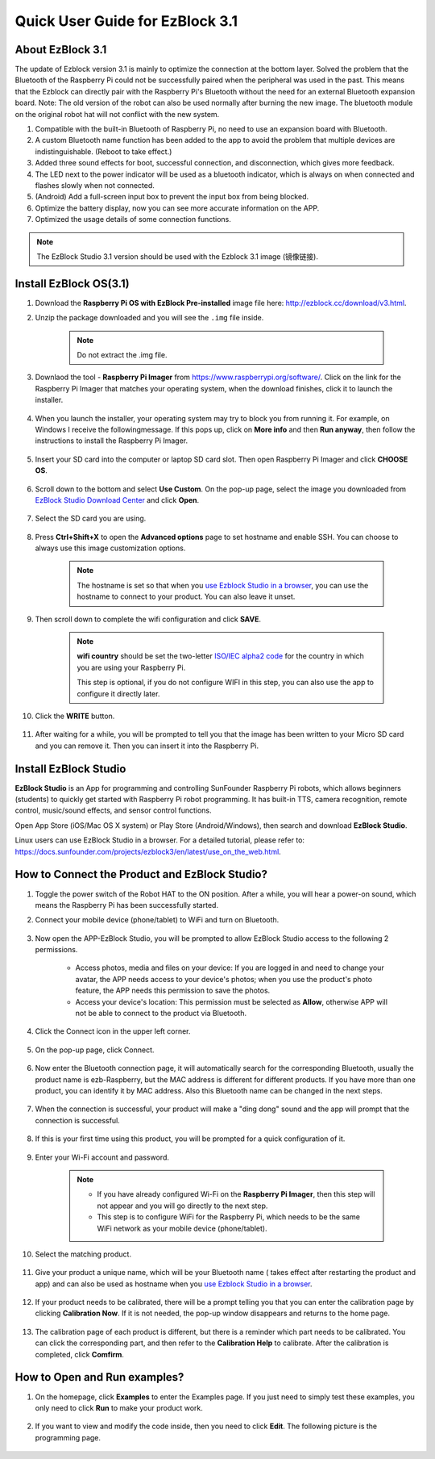 .. _quick_guide_3.1:

Quick User Guide for EzBlock 3.1
=====================================

About EzBlock 3.1
----------------------

The update of Ezblock version 3.1 is mainly to optimize the connection at the bottom layer. Solved the problem that the Bluetooth of the Raspberry Pi could not be successfully paired when the peripheral was used in the past. This means that the Ezblock can directly pair with the Raspberry Pi's Bluetooth without the need for an external Bluetooth expansion board.
Note: The old version of the robot can also be used normally after burning the new image. The bluetooth module on the original robot hat will not conflict with the new system.

1. Compatible with the built-in Bluetooth of Raspberry Pi, no need to use an expansion board with Bluetooth. 
2. A custom Bluetooth name function has been added to the app to avoid the problem that multiple devices are indistinguishable. (Reboot to take effect.)
3. Added three sound effects for boot, successful connection, and disconnection, which gives more feedback.
4. The LED next to the power indicator will be used as a bluetooth indicator, which is always on when connected and flashes slowly when not connected.
5. (Android) Add a full-screen input box to prevent the input box from being blocked.
6. Optimize the battery display, now you can see more accurate information on the APP.
7. Optimized the usage details of some connection functions.


.. note::
    The EzBlock Studio 3.1 version should be used with the Ezblock 3.1 image (镜像链接).


.. _ezblock_os_3.1:

Install EzBlock OS(3.1)
------------------------------------

#. Download the **Raspberry Pi OS with EzBlock Pre-installed** image file here: http://ezblock.cc/download/v3.html.

#. Unzip the package downloaded and you will see the ``.img`` file inside.

    .. note::
        Do not extract the .img file.


#. Downlaod the tool - **Raspberry Pi Imager** from https://www.raspberrypi.org/software/. Click on the link for the Raspberry Pi Imager that matches your operating system, when the download finishes, click it to launch the installer.

    .. image:: img/image11.png
        :align: center

#. When you launch the installer, your operating system may try to block you from running it. For example, on Windows I receive the followingmessage. If this pops up, click on **More info** and then **Run anyway**, then follow the instructions to install the Raspberry Pi Imager.
    
    .. image:: img/image12.png
        :align: center

#. Insert your SD card into the computer or laptop SD card slot. Then open Raspberry Pi Imager and click **CHOOSE OS**.

    .. image:: img/choose_os.png
        :align: center

#. Scroll down to the bottom and select **Use Custom**. On the pop-up page, select the image you downloaded from `EzBlock Studio Download Center <http://ezblock.cc/download/v3.html>`_ and click **Open**.
        
    .. image:: img/use_custom.png
        :align: center

#. Select the SD card you are using.
        
    .. image:: img/image14.png
            :align: center

#. Press **Ctrl+Shift+X** to open the **Advanced options** page to set hostname and enable SSH. You can choose to always use this image customization options.

    .. note::
        The hostname is set so that when you `use Ezblock Studio in a browser <https://docs.sunfounder.com/projects/ezblock3/en/latest/use_on_the_web.html>`_, you can use the hostname to connect to your product. You can also leave it unset.


    .. image:: img/configure.png
        :align: center

#. Then scroll down to complete the wifi configuration and click **SAVE**.

    .. note::

        **wifi country** should be set the two-letter `ISO/IEC alpha2 code <https://en.wikipedia.org/wiki/ISO_3166-1_alpha-2#Officially_assigned_code_elements>`_ for the country in which you are using your Raspberry Pi.
        
        This step is optional, if you do not configure WIFI in this step, you can also use the app to configure it directly later.

    .. image:: img/image16.png
        :align: center

#. Click the **WRITE** button.

    .. image:: img/image17.png
        :align: center


#. After waiting for a while, you will be prompted to tell you that the image has been written to your Micro SD card and you can remove it. Then you can insert it into the Raspberry Pi.

    .. image:: img/burning2.png
        :align: center

Install EzBlock Studio
-------------------------------

**EzBlock Studio** is an App for programming and controlling SunFounder Raspberry Pi robots, which allows beginners (students) to quickly get started with Raspberry Pi robot programming. It has built-in TTS, camera recognition, remote control, music/sound effects, and sensor control functions.

Open App Store (iOS/Mac OS X system) or Play Store (Android/Windows), then search and download **EzBlock Studio**.

Linux users can use EzBlock Studio in a browser. For a detailed tutorial, please refer to: https://docs.sunfounder.com/projects/ezblock3/en/latest/use_on_the_web.html.

.. image:: img/IMG_0407.PNG
    :align: center


How to Connect the Product and EzBlock Studio?
------------------------------------------------------

1. Toggle the power switch of the Robot HAT to the ON position. After a while, you will hear a power-on sound, which means the Raspberry Pi has been successfully started.

#. Connect your mobile device (phone/tablet) to WiFi and turn on Bluetooth.

    .. image:: img/ezblock3.1/open_wif_bluetooth.jpg
        :align: center

#. Now open the APP-EzBlock Studio, you will be prompted to allow EzBlock Studio access to the following 2 permissions.
    
    * Access photos, media and files on your device: If you are logged in and need to change your avatar, the APP needs access to your device's photos; when you use the product's photo feature, the APP needs this permission to save the photos.
    * Access your device's location: This permission must be selected as **Allow**, otherwise APP will not be able to connect to the product via Bluetooth.


    .. image:: img/ezblock3.1/allow_access.jpg
        :align: center

#. Click the Connect icon in the upper left corner.

    .. image:: img/ezblock3.1/connect_icon.jpg
        :align: center

#. On the pop-up page, click Connect.

    .. image:: img/ezblock3.1/click_connect.jpg
        :align: center



#. Now enter the Bluetooth connection page, it will automatically search for the corresponding Bluetooth, usually the product name is ezb-Raspberry, but the MAC address is different for different products. If you have more than one product, you can identify it by MAC address. Also this Bluetooth name can be changed in the next steps.

    .. image:: img/ezblock3.1/connect_bluetooth.jpg
        :align: center


#. When the connection is successful, your product will make a "ding dong" sound and the app will prompt that the connection is successful.

    .. image:: img/ezblock3.1/connect_success.jpg
        :align: center


#. If this is your first time using this product, you will be prompted for a quick configuration of it.

    .. image:: img/ezblock3.1/config.jpg
        :align: center

#. Enter your Wi-Fi account and password.

    .. Note::

        * If you have already configured Wi-Fi on the **Raspberry Pi Imager**, then this step will not appear and you will go directly to the next step.
        * This step is to configure WiFi for the Raspberry Pi, which needs to be the same WiFi network as your mobile device (phone/tablet).


    .. image:: img/ezblock3.1/connect_wifi.jpg
        :align: center


#. Select the matching product.

    .. image:: img/ezblock3.1/select_product.jpg
        :align: center


#. Give your product a unique name, which will be your Bluetooth name ( takes effect after restarting the product and app) and can also be used as hostname when you `use Ezblock Studio in a browser <https://docs.sunfounder.com/projects/ezblock3/en/latest/use_on_the_web.html>`_.

    .. image:: img/ezblock3.1/set_name.jpg
        :align: center


#. If your product needs to be calibrated, there will be a prompt telling you that you can enter the calibration page by clicking **Calibration Now**. If it is not needed, the pop-up window disappears and returns to the home page.

    .. image:: img/ezblock3.1/calibration.jpg
        :align: center

#. The calibration page of each product is different, but there is a reminder which part needs to be calibrated. You can click the corresponding part, and then refer to the **Calibration Help** to calibrate. After the calibration is completed, click **Comfirm**.

    .. image:: img/ezblock3.1/cali_page.jpg
        :align: center

How to Open and Run examples?
-----------------------------------
1. On the homepage, click **Examples** to enter the Examples page. If you just need to simply test these examples, you only need to click **Run** to make your product work.

    .. image:: img/imgIMG_0392.PNG
        :align: center

#. If you want to view and modify the code inside, then you need to click **Edit**. The following picture is the programming page.

    .. image:: img/imgIMG_0393.PNG
        :align: center
